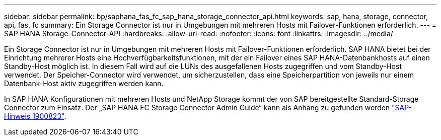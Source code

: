 ---
sidebar: sidebar 
permalink: bp/saphana_fas_fc_sap_hana_storage_connector_api.html 
keywords: sap, hana, storage, connector, api, fas, fc 
summary: Ein Storage Connector ist nur in Umgebungen mit mehreren Hosts mit Failover-Funktionen erforderlich. 
---
= SAP HANA Storage-Connector-API
:hardbreaks:
:allow-uri-read: 
:nofooter: 
:icons: font
:linkattrs: 
:imagesdir: ../media/


[role="lead"]
Ein Storage Connector ist nur in Umgebungen mit mehreren Hosts mit Failover-Funktionen erforderlich. SAP HANA bietet bei der Einrichtung mehrerer Hosts eine Hochverfügbarkeitsfunktionen, mit der ein Failover eines SAP HANA-Datenbankhosts auf einen Standby-Host möglich ist. In diesem Fall wird auf die LUNs des ausgefallenen Hosts zugegriffen und vom Standby-Host verwendet. Der Speicher-Connector wird verwendet, um sicherzustellen, dass eine Speicherpartition von jeweils nur einem Datenbank-Host aktiv zugegriffen werden kann.

In SAP HANA Konfigurationen mit mehreren Hosts und NetApp Storage kommt der von SAP bereitgestellte Standard-Storage Connector zum Einsatz. Der „SAP HANA FC Storage Connector Admin Guide“ kann als Anhang zu gefunden werden https://service.sap.com/sap/support/notes/1900823["SAP-Hinweis 1900823"^].
